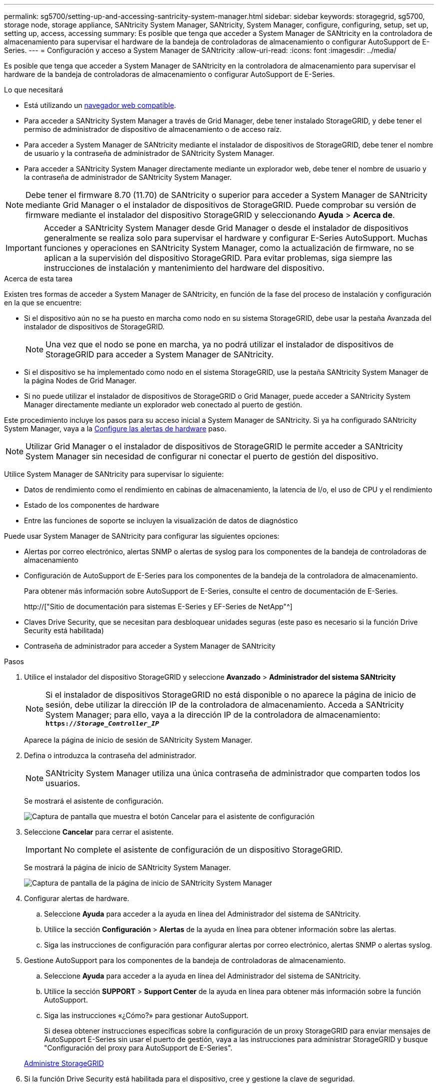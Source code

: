 ---
permalink: sg5700/setting-up-and-accessing-santricity-system-manager.html 
sidebar: sidebar 
keywords: storagegrid, sg5700, storage node, storage appliance, SANtricity System Manager, SANtricity, System Manager, configure, configuring, setup, set up, setting up, access, accessing 
summary: Es posible que tenga que acceder a System Manager de SANtricity en la controladora de almacenamiento para supervisar el hardware de la bandeja de controladoras de almacenamiento o configurar AutoSupport de E-Series. 
---
= Configuración y acceso a System Manager de SANtricity
:allow-uri-read: 
:icons: font
:imagesdir: ../media/


[role="lead"]
Es posible que tenga que acceder a System Manager de SANtricity en la controladora de almacenamiento para supervisar el hardware de la bandeja de controladoras de almacenamiento o configurar AutoSupport de E-Series.

.Lo que necesitará
* Está utilizando un xref:../admin/web-browser-requirements.adoc[navegador web compatible].
* Para acceder a SANtricity System Manager a través de Grid Manager, debe tener instalado StorageGRID, y debe tener el permiso de administrador de dispositivo de almacenamiento o de acceso raíz.
* Para acceder a System Manager de SANtricity mediante el instalador de dispositivos de StorageGRID, debe tener el nombre de usuario y la contraseña de administrador de SANtricity System Manager.
* Para acceder a SANtricity System Manager directamente mediante un explorador web, debe tener el nombre de usuario y la contraseña de administrador de SANtricity System Manager.



NOTE: Debe tener el firmware 8.70 (11.70) de SANtricity o superior para acceder a System Manager de SANtricity mediante Grid Manager o el instalador de dispositivos de StorageGRID. Puede comprobar su versión de firmware mediante el instalador del dispositivo StorageGRID y seleccionando *Ayuda* > *Acerca de*.


IMPORTANT: Acceder a SANtricity System Manager desde Grid Manager o desde el instalador de dispositivos generalmente se realiza solo para supervisar el hardware y configurar E-Series AutoSupport. Muchas funciones y operaciones en SANtricity System Manager, como la actualización de firmware, no se aplican a la supervisión del dispositivo StorageGRID. Para evitar problemas, siga siempre las instrucciones de instalación y mantenimiento del hardware del dispositivo.

.Acerca de esta tarea
Existen tres formas de acceder a System Manager de SANtricity, en función de la fase del proceso de instalación y configuración en la que se encuentre:

* Si el dispositivo aún no se ha puesto en marcha como nodo en su sistema StorageGRID, debe usar la pestaña Avanzada del instalador de dispositivos de StorageGRID.
+

NOTE: Una vez que el nodo se pone en marcha, ya no podrá utilizar el instalador de dispositivos de StorageGRID para acceder a System Manager de SANtricity.

* Si el dispositivo se ha implementado como nodo en el sistema StorageGRID, use la pestaña SANtricity System Manager de la página Nodes de Grid Manager.
* Si no puede utilizar el instalador de dispositivos de StorageGRID o Grid Manager, puede acceder a SANtricity System Manager directamente mediante un explorador web conectado al puerto de gestión.


Este procedimiento incluye los pasos para su acceso inicial a System Manager de SANtricity. Si ya ha configurado SANtricity System Manager, vaya a la <<config_hardware_alerts_sg5700,Configure las alertas de hardware>> paso.


NOTE: Utilizar Grid Manager o el instalador de dispositivos de StorageGRID le permite acceder a SANtricity System Manager sin necesidad de configurar ni conectar el puerto de gestión del dispositivo.

Utilice System Manager de SANtricity para supervisar lo siguiente:

* Datos de rendimiento como el rendimiento en cabinas de almacenamiento, la latencia de I/o, el uso de CPU y el rendimiento
* Estado de los componentes de hardware
* Entre las funciones de soporte se incluyen la visualización de datos de diagnóstico


Puede usar System Manager de SANtricity para configurar las siguientes opciones:

* Alertas por correo electrónico, alertas SNMP o alertas de syslog para los componentes de la bandeja de controladoras de almacenamiento
* Configuración de AutoSupport de E-Series para los componentes de la bandeja de la controladora de almacenamiento.
+
Para obtener más información sobre AutoSupport de E-Series, consulte el centro de documentación de E-Series.

+
http://["Sitio de documentación para sistemas E-Series y EF-Series de NetApp"^]

* Claves Drive Security, que se necesitan para desbloquear unidades seguras (este paso es necesario si la función Drive Security está habilitada)
* Contraseña de administrador para acceder a System Manager de SANtricity


.Pasos
. Utilice el instalador del dispositivo StorageGRID y seleccione *Avanzado* > *Administrador del sistema SANtricity*
+

NOTE: Si el instalador de dispositivos StorageGRID no está disponible o no aparece la página de inicio de sesión, debe utilizar la dirección IP de la controladora de almacenamiento. Acceda a SANtricity System Manager; para ello, vaya a la dirección IP de la controladora de almacenamiento: +
`*https://_Storage_Controller_IP_*`

+
Aparece la página de inicio de sesión de SANtricity System Manager.

. Defina o introduzca la contraseña del administrador.
+

NOTE: SANtricity System Manager utiliza una única contraseña de administrador que comparten todos los usuarios.

+
Se mostrará el asistente de configuración.

+
image::../media/san_setup_wizard.gif[Captura de pantalla que muestra el botón Cancelar para el asistente de configuración]

. Seleccione *Cancelar* para cerrar el asistente.
+

IMPORTANT: No complete el asistente de configuración de un dispositivo StorageGRID.

+
Se mostrará la página de inicio de SANtricity System Manager.

+
image::../media/sam_home_page.gif[Captura de pantalla de la página de inicio de SANtricity System Manager]

. [[config_hardware_alerts_sg5700,start=4]]Configurar alertas de hardware.
+
.. Seleccione *Ayuda* para acceder a la ayuda en línea del Administrador del sistema de SANtricity.
.. Utilice la sección *Configuración* > *Alertas* de la ayuda en línea para obtener información sobre las alertas.
.. Siga las instrucciones de configuración para configurar alertas por correo electrónico, alertas SNMP o alertas syslog.


. Gestione AutoSupport para los componentes de la bandeja de controladoras de almacenamiento.
+
.. Seleccione *Ayuda* para acceder a la ayuda en línea del Administrador del sistema de SANtricity.
.. Utilice la sección *SUPPORT* > *Support Center* de la ayuda en línea para obtener más información sobre la función AutoSupport.
.. Siga las instrucciones «¿Cómo?» para gestionar AutoSupport.
+
Si desea obtener instrucciones específicas sobre la configuración de un proxy StorageGRID para enviar mensajes de AutoSupport E-Series sin usar el puerto de gestión, vaya a las instrucciones para administrar StorageGRID y busque "Configuración del proxy para AutoSupport de E-Series".

+
xref:../admin/index.adoc[Administre StorageGRID]



. Si la función Drive Security está habilitada para el dispositivo, cree y gestione la clave de seguridad.
+
.. Seleccione *Ayuda* para acceder a la ayuda en línea del Administrador del sistema de SANtricity.
.. Utilice la sección *Configuración* > *sistema* > *Gestión de claves de seguridad* de la ayuda en línea para obtener información sobre Drive Security.
.. Siga las instrucciones de «Cómo» para crear y gestionar la clave de seguridad.


. Si lo desea, puede cambiar la contraseña del administrador.
+
.. Seleccione *Ayuda* para acceder a la ayuda en línea del Administrador del sistema de SANtricity.
.. Utilice la sección *Inicio* > *Administración de matrices de almacenamiento* de la ayuda en línea para obtener información sobre la contraseña de administrador.
.. Siga las instrucciones "Cómo" para cambiar la contraseña.



